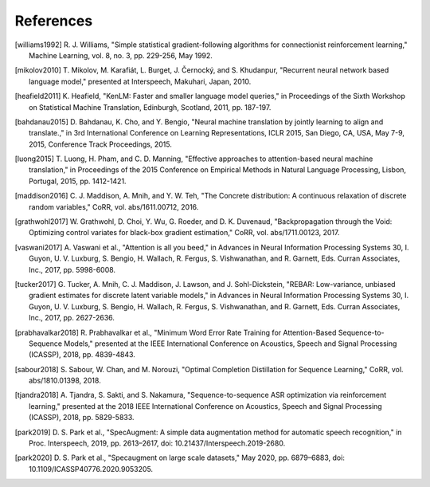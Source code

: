 References
==========

.. [williams1992] R. J. Williams, "Simple statistical gradient-following
   algorithms for connectionist reinforcement learning," Machine Learning,
   vol. 8, no. 3, pp. 229-256, May 1992.
.. [mikolov2010] T. Mikolov, M. Karafiát, L. Burget, J. Černocký, and S.
   Khudanpur, "Recurrent neural network based language model," presented at
   Interspeech, Makuhari, Japan, 2010.
.. [heafield2011] K. Heafield, "KenLM: Faster and smaller language model
   queries," in Proceedings of the Sixth Workshop on Statistical Machine
   Translation, Edinburgh, Scotland, 2011, pp. 187-197.
.. [bahdanau2015] D. Bahdanau, K. Cho, and Y. Bengio, "Neural machine
   translation by jointly learning to align and translate.," in 3rd
   International Conference on Learning Representations, ICLR 2015, San Diego,
   CA, USA, May 7-9, 2015, Conference Track Proceedings, 2015.
.. [luong2015] T. Luong, H. Pham, and C. D. Manning, "Effective approaches to
   attention-based neural machine translation," in Proceedings of the 2015
   Conference on Empirical Methods in Natural Language Processing, Lisbon,
   Portugal, 2015, pp. 1412-1421.
.. [maddison2016] C. J. Maddison, A. Mnih, and Y. W. Teh, "The Concrete
   distribution: A continuous relaxation of discrete random variables," CoRR,
   vol. abs/1611.00712, 2016.
.. [grathwohl2017] W. Grathwohl, D. Choi, Y. Wu, G. Roeder, and D. K. Duvenaud,
   "Backpropagation through the Void: Optimizing control variates for
   black-box gradient estimation," CoRR, vol. abs/1711.00123, 2017.
.. [vaswani2017] A. Vaswani et al., "Attention is all you beed," in Advances in
   Neural Information Processing Systems 30, I. Guyon, U. V. Luxburg, S.
   Bengio, H. Wallach, R. Fergus, S. Vishwanathan, and R. Garnett, Eds. Curran
   Associates, Inc., 2017, pp. 5998-6008.
.. [tucker2017] G. Tucker, A. Mnih, C. J. Maddison, J. Lawson, and J.
   Sohl-Dickstein, "REBAR: Low-variance, unbiased gradient estimates for
   discrete latent variable models," in Advances in Neural Information
   Processing Systems 30, I. Guyon, U. V. Luxburg, S. Bengio, H. Wallach,
   R. Fergus, S. Vishwanathan, and R. Garnett, Eds. Curran Associates,
   Inc., 2017, pp. 2627-2636.
.. [prabhavalkar2018] R. Prabhavalkar et al., "Minimum Word Error Rate Training
   for Attention-Based Sequence-to-Sequence Models," presented at the IEEE
   International Conference on Acoustics, Speech and Signal Processing
   (ICASSP), 2018, pp. 4839-4843.
.. [sabour2018] S. Sabour, W. Chan, and M. Norouzi, "Optimal Completion
   Distillation for Sequence Learning," CoRR, vol. abs/1810.01398, 2018.
.. [tjandra2018] A. Tjandra, S. Sakti, and S. Nakamura, "Sequence-to-sequence
   ASR optimization via reinforcement learning," presented at the 2018 IEEE
   International Conference on Acoustics, Speech and Signal Processing
   (ICASSP), 2018, pp. 5829-5833.
.. [park2019] D. S. Park et al., "SpecAugment: A simple data augmentation
   method for automatic speech recognition," in Proc. Interspeech, 2019, pp.
   2613–2617, doi: 10.21437/Interspeech.2019-2680.
.. [park2020] D. S. Park et al., "Specaugment on large scale datasets," May
   2020, pp. 6879–6883, doi: 10.1109/ICASSP40776.2020.9053205.

